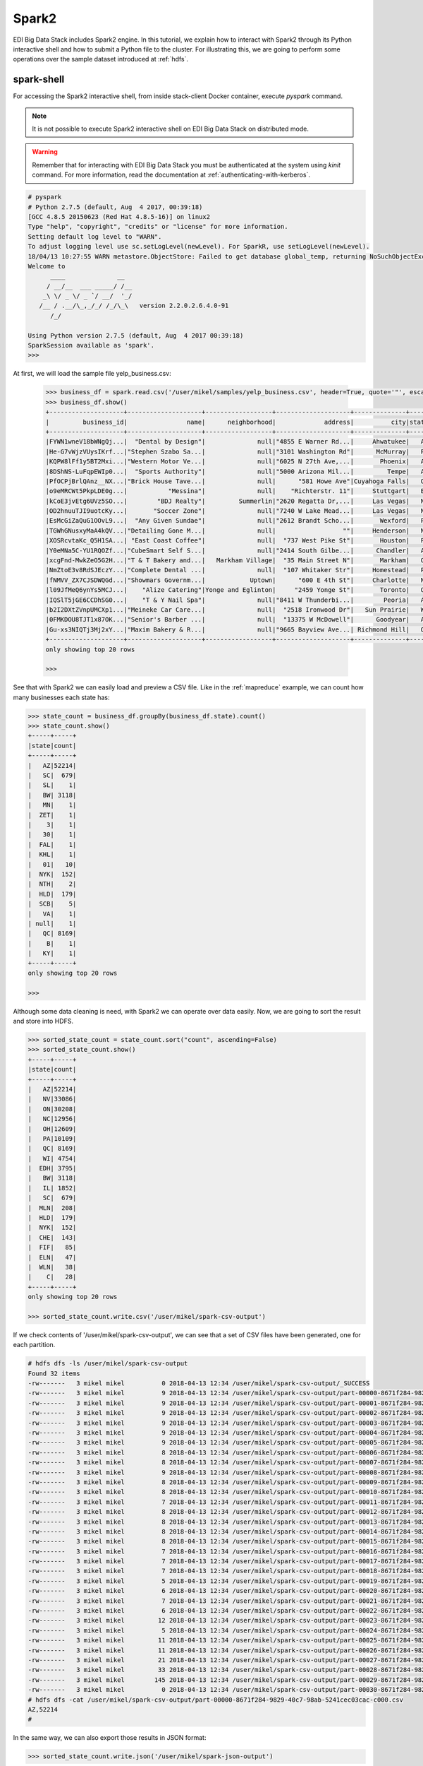 Spark2
======

EDI Big Data Stack includes Spark2 engine. In this tutorial, we explain how to
interact with Spark2 through its Python interactive shell and how to submit a
Python file to the cluster. For illustrating this, we are going to perform some
operations over the sample dataset introduced at :ref:`hdfs`.

spark-shell
-----------

For accessing the Spark2 interactive shell, from inside stack-client Docker
container, execute `pyspark` command.

.. note::

  It is not possible to execute Spark2 interactive shell on EDI Big Data Stack
  on distributed mode.

.. warning::

  Remember that for interacting with EDI Big Data Stack you must be
  authenticated at the system using `kinit` command. For more information, read
  the documentation at :ref:`authenticating-with-kerberos`.


.. code-block:: console

  # pyspark
  # Python 2.7.5 (default, Aug  4 2017, 00:39:18)
  [GCC 4.8.5 20150623 (Red Hat 4.8.5-16)] on linux2
  Type "help", "copyright", "credits" or "license" for more information.
  Setting default log level to "WARN".
  To adjust logging level use sc.setLogLevel(newLevel). For SparkR, use setLogLevel(newLevel).
  18/04/13 10:27:55 WARN metastore.ObjectStore: Failed to get database global_temp, returning NoSuchObjectException
  Welcome to
        ____              __
       / __/__  ___ _____/ /__
      _\ \/ _ \/ _ `/ __/  '_/
     /__ / .__/\_,_/_/ /_/\_\   version 2.2.0.2.6.4.0-91
        /_/

  Using Python version 2.7.5 (default, Aug  4 2017 00:39:18)
  SparkSession available as 'spark'.
  >>>

At first, we will load the sample file yelp_business.csv:

 .. code-block:: console

  >>> business_df = spark.read.csv('/user/mikel/samples/yelp_business.csv', header=True, quote='"', escape='"')
  >>> business_df.show()
  +--------------------+--------------------+------------------+--------------------+--------------+-----+-----------+-------------+--------------+-----+------------+-------+--------------------+
  |         business_id|                name|      neighborhood|             address|          city|state|postal_code|     latitude|     longitude|stars|review_count|is_open|          categories|
  +--------------------+--------------------+------------------+--------------------+--------------+-----+-----------+-------------+--------------+-----+------------+-------+--------------------+
  |FYWN1wneV18bWNgQj...|  "Dental by Design"|              null|"4855 E Warner Rd...|     Ahwatukee|   AZ|      85044|   33.3306902|  -111.9785992|  4.0|          22|      1|Dentists;General ...|
  |He-G7vWjzVUysIKrf...|"Stephen Szabo Sa...|              null|"3101 Washington Rd"|      McMurray|   PA|      15317|   40.2916853|   -80.1048999|  3.0|          11|      1|Hair Stylists;Hai...|
  |KQPW8lFf1y5BT2Mxi...|"Western Motor Ve...|              null|"6025 N 27th Ave,...|       Phoenix|   AZ|      85017|   33.5249025|  -112.1153098|  1.5|          18|      1|Departments of Mo...|
  |8DShNS-LuFqpEWIp0...|  "Sports Authority"|              null|"5000 Arizona Mil...|         Tempe|   AZ|      85282|   33.3831468|  -111.9647254|  3.0|           9|      0|Sporting Goods;Sh...|
  |PfOCPjBrlQAnz__NX...|"Brick House Tave...|              null|      "581 Howe Ave"|Cuyahoga Falls|   OH|      44221|   41.1195346|   -81.4756898|  3.5|         116|      1|American (New);Ni...|
  |o9eMRCWt5PkpLDE0g...|           "Messina"|              null|    "Richterstr. 11"|     Stuttgart|   BW|      70567|      48.7272|       9.14795|  4.0|           5|      1| Italian;Restaurants|
  |kCoE3jvEtg6UVz5SO...|        "BDJ Realty"|         Summerlin|"2620 Regatta Dr,...|     Las Vegas|   NV|      89128|     36.20743|    -115.26846|  4.0|           5|      1|Real Estate Servi...|
  |OD2hnuuTJI9uotcKy...|       "Soccer Zone"|              null|"7240 W Lake Mead...|     Las Vegas|   NV|      89128|   36.1974844|  -115.2496601|  1.5|           9|      1|Shopping;Sporting...|
  |EsMcGiZaQuG1OOvL9...|  "Any Given Sundae"|              null|"2612 Brandt Scho...|       Wexford|   PA|      15090|40.6151022445|-80.0913487465|  5.0|          15|      1|Coffee & Tea;Ice ...|
  |TGWhGNusxyMaA4kQV...|"Detailing Gone M...|              null|                  ""|     Henderson|   NV|      89014|36.0558252127| -115.04635039|  5.0|           7|      1|Automotive;Auto D...|
  |XOSRcvtaKc_Q5H1SA...| "East Coast Coffee"|              null|  "737 West Pike St"|       Houston|   PA|      15342|40.2415480142|-80.2128151059|  4.5|           3|      0|Breakfast & Brunc...|
  |Y0eMNa5C-YU1RQOZf...|"CubeSmart Self S...|              null|"2414 South Gilbe...|      Chandler|   AZ|      85286|   33.2717201|  -111.7912569|  5.0|          23|      1|Local Services;Se...|
  |xcgFnd-MwkZeO5G2H...|"T & T Bakery and...|   Markham Village|  "35 Main Street N"|       Markham|   ON|    L3P 1X3|   43.8751774|   -79.2601532|  4.0|          38|      1|Bakeries;Bagels;Food|
  |NmZtoE3v8RdSJEczY...|"Complete Dental ...|              null|  "107 Whitaker Str"|     Homestead|   PA|      15120|   40.4014882|   -79.8879161|  2.0|           5|      1|General Dentistry...|
  |fNMVV_ZX7CJSDWQGd...|"Showmars Governm...|            Uptown|      "600 E 4th St"|     Charlotte|   NC|      28202|   35.2216474|   -80.8393449|  3.5|           7|      1|Restaurants;Ameri...|
  |l09JfMeQ6ynYs5MCJ...|    "Alize Catering"|Yonge and Eglinton|     "2459 Yonge St"|       Toronto|   ON|    M4P 2H6|   43.7113993|   -79.3993388|  3.0|          12|      0|Italian;French;Re...|
  |IQSlT5jGE6CCDhSG0...|    "T & Y Nail Spa"|              null|"8411 W Thunderbi...|        Peoria|   AZ|      85381|   33.6086538|  -112.2400118|  3.0|          20|      1|Beauty & Spas;Nai...|
  |b2I2DXtZVnpUMCXp1...|"Meineke Car Care...|              null|  "2518 Ironwood Dr"|   Sun Prairie|   WI|      53590|     43.18508|    -89.262047|  3.5|           9|      1|Tires;Oil Change ...|
  |0FMKDOU8TJT1x87OK...|"Senior's Barber ...|              null|  "13375 W McDowell"|      Goodyear|   AZ|      85395|    33.463629|   -112.347038|  5.0|          65|      1|Barbers;Beauty & ...|
  |Gu-xs3NIQTj3Mj2xY...|"Maxim Bakery & R...|              null|"9665 Bayview Ave...| Richmond Hill|   ON|    L4C 9V4|   43.8675648|   -79.4126618|  3.5|          34|      1|French;Food;Baker...|
  +--------------------+--------------------+------------------+--------------------+--------------+-----+-----------+-------------+--------------+-----+------------+-------+--------------------+
  only showing top 20 rows

  >>>

See that with Spark2 we can easily load and preview a CSV file. Like in the
:ref:`mapreduce` example, we can count how many businesses each state has:

.. code-block:: console

  >>> state_count = business_df.groupBy(business_df.state).count()
  >>> state_count.show()
  +-----+-----+
  |state|count|
  +-----+-----+
  |   AZ|52214|
  |   SC|  679|
  |   SL|    1|
  |   BW| 3118|
  |   MN|    1|
  |  ZET|    1|
  |    3|    1|
  |   30|    1|
  |  FAL|    1|
  |  KHL|    1|
  |   01|   10|
  |  NYK|  152|
  |  NTH|    2|
  |  HLD|  179|
  |  SCB|    5|
  |   VA|    1|
  | null|    1|
  |   QC| 8169|
  |    B|    1|
  |   KY|    1|
  +-----+-----+
  only showing top 20 rows

  >>>

Although some data cleaning is need, with Spark2 we can operate over data easily.
Now, we are going to sort the result and store into HDFS.

.. code-block:: console

  >>> sorted_state_count = state_count.sort("count", ascending=False)
  >>> sorted_state_count.show()
  +-----+-----+
  |state|count|
  +-----+-----+
  |   AZ|52214|
  |   NV|33086|
  |   ON|30208|
  |   NC|12956|
  |   OH|12609|
  |   PA|10109|
  |   QC| 8169|
  |   WI| 4754|
  |  EDH| 3795|
  |   BW| 3118|
  |   IL| 1852|
  |   SC|  679|
  |  MLN|  208|
  |  HLD|  179|
  |  NYK|  152|
  |  CHE|  143|
  |  FIF|   85|
  |  ELN|   47|
  |  WLN|   38|
  |    C|   28|
  +-----+-----+
  only showing top 20 rows

  >>> sorted_state_count.write.csv('/user/mikel/spark-csv-output')

If we check contents of '/user/mikel/spark-csv-output', we can see that a set
of CSV files have been generated, one for each partition.

.. code-block:: console

  # hdfs dfs -ls /user/mikel/spark-csv-output
  Found 32 items
  -rw-------   3 mikel mikel          0 2018-04-13 12:34 /user/mikel/spark-csv-output/_SUCCESS
  -rw-------   3 mikel mikel          9 2018-04-13 12:34 /user/mikel/spark-csv-output/part-00000-8671f284-9829-40c7-98ab-5241cec03cac-c000.csv
  -rw-------   3 mikel mikel          9 2018-04-13 12:34 /user/mikel/spark-csv-output/part-00001-8671f284-9829-40c7-98ab-5241cec03cac-c000.csv
  -rw-------   3 mikel mikel          9 2018-04-13 12:34 /user/mikel/spark-csv-output/part-00002-8671f284-9829-40c7-98ab-5241cec03cac-c000.csv
  -rw-------   3 mikel mikel          9 2018-04-13 12:34 /user/mikel/spark-csv-output/part-00003-8671f284-9829-40c7-98ab-5241cec03cac-c000.csv
  -rw-------   3 mikel mikel          9 2018-04-13 12:34 /user/mikel/spark-csv-output/part-00004-8671f284-9829-40c7-98ab-5241cec03cac-c000.csv
  -rw-------   3 mikel mikel          9 2018-04-13 12:34 /user/mikel/spark-csv-output/part-00005-8671f284-9829-40c7-98ab-5241cec03cac-c000.csv
  -rw-------   3 mikel mikel          8 2018-04-13 12:34 /user/mikel/spark-csv-output/part-00006-8671f284-9829-40c7-98ab-5241cec03cac-c000.csv
  -rw-------   3 mikel mikel          8 2018-04-13 12:34 /user/mikel/spark-csv-output/part-00007-8671f284-9829-40c7-98ab-5241cec03cac-c000.csv
  -rw-------   3 mikel mikel          9 2018-04-13 12:34 /user/mikel/spark-csv-output/part-00008-8671f284-9829-40c7-98ab-5241cec03cac-c000.csv
  -rw-------   3 mikel mikel          8 2018-04-13 12:34 /user/mikel/spark-csv-output/part-00009-8671f284-9829-40c7-98ab-5241cec03cac-c000.csv
  -rw-------   3 mikel mikel          8 2018-04-13 12:34 /user/mikel/spark-csv-output/part-00010-8671f284-9829-40c7-98ab-5241cec03cac-c000.csv
  -rw-------   3 mikel mikel          7 2018-04-13 12:34 /user/mikel/spark-csv-output/part-00011-8671f284-9829-40c7-98ab-5241cec03cac-c000.csv
  -rw-------   3 mikel mikel          8 2018-04-13 12:34 /user/mikel/spark-csv-output/part-00012-8671f284-9829-40c7-98ab-5241cec03cac-c000.csv
  -rw-------   3 mikel mikel          8 2018-04-13 12:34 /user/mikel/spark-csv-output/part-00013-8671f284-9829-40c7-98ab-5241cec03cac-c000.csv
  -rw-------   3 mikel mikel          8 2018-04-13 12:34 /user/mikel/spark-csv-output/part-00014-8671f284-9829-40c7-98ab-5241cec03cac-c000.csv
  -rw-------   3 mikel mikel          8 2018-04-13 12:34 /user/mikel/spark-csv-output/part-00015-8671f284-9829-40c7-98ab-5241cec03cac-c000.csv
  -rw-------   3 mikel mikel          7 2018-04-13 12:34 /user/mikel/spark-csv-output/part-00016-8671f284-9829-40c7-98ab-5241cec03cac-c000.csv
  -rw-------   3 mikel mikel          7 2018-04-13 12:34 /user/mikel/spark-csv-output/part-00017-8671f284-9829-40c7-98ab-5241cec03cac-c000.csv
  -rw-------   3 mikel mikel          7 2018-04-13 12:34 /user/mikel/spark-csv-output/part-00018-8671f284-9829-40c7-98ab-5241cec03cac-c000.csv
  -rw-------   3 mikel mikel          5 2018-04-13 12:34 /user/mikel/spark-csv-output/part-00019-8671f284-9829-40c7-98ab-5241cec03cac-c000.csv
  -rw-------   3 mikel mikel          6 2018-04-13 12:34 /user/mikel/spark-csv-output/part-00020-8671f284-9829-40c7-98ab-5241cec03cac-c000.csv
  -rw-------   3 mikel mikel          7 2018-04-13 12:34 /user/mikel/spark-csv-output/part-00021-8671f284-9829-40c7-98ab-5241cec03cac-c000.csv
  -rw-------   3 mikel mikel          6 2018-04-13 12:34 /user/mikel/spark-csv-output/part-00022-8671f284-9829-40c7-98ab-5241cec03cac-c000.csv
  -rw-------   3 mikel mikel         12 2018-04-13 12:34 /user/mikel/spark-csv-output/part-00023-8671f284-9829-40c7-98ab-5241cec03cac-c000.csv
  -rw-------   3 mikel mikel          5 2018-04-13 12:34 /user/mikel/spark-csv-output/part-00024-8671f284-9829-40c7-98ab-5241cec03cac-c000.csv
  -rw-------   3 mikel mikel         11 2018-04-13 12:34 /user/mikel/spark-csv-output/part-00025-8671f284-9829-40c7-98ab-5241cec03cac-c000.csv
  -rw-------   3 mikel mikel         11 2018-04-13 12:34 /user/mikel/spark-csv-output/part-00026-8671f284-9829-40c7-98ab-5241cec03cac-c000.csv
  -rw-------   3 mikel mikel         21 2018-04-13 12:34 /user/mikel/spark-csv-output/part-00027-8671f284-9829-40c7-98ab-5241cec03cac-c000.csv
  -rw-------   3 mikel mikel         33 2018-04-13 12:34 /user/mikel/spark-csv-output/part-00028-8671f284-9829-40c7-98ab-5241cec03cac-c000.csv
  -rw-------   3 mikel mikel        145 2018-04-13 12:34 /user/mikel/spark-csv-output/part-00029-8671f284-9829-40c7-98ab-5241cec03cac-c000.csv
  -rw-------   3 mikel mikel          0 2018-04-13 12:34 /user/mikel/spark-csv-output/part-00030-8671f284-9829-40c7-98ab-5241cec03cac-c000.csv
  # hdfs dfs -cat /user/mikel/spark-csv-output/part-00000-8671f284-9829-40c7-98ab-5241cec03cac-c000.csv
  AZ,52214
  #

In the same way, we can also export those results in JSON format:

.. code-block:: console

  >>> sorted_state_count.write.json('/user/mikel/spark-json-output')

.. code-block:: console

  # hdfs dfs -ls /user/mikel/spark-json-output
  Found 32 items
  -rw-------   3 mikel mikel          0 2018-04-13 12:40 /user/mikel/spark-json-output/_SUCCESS
  -rw-------   3 mikel mikel         29 2018-04-13 12:40 /user/mikel/spark-json-output/part-00000-dbbde83a-f730-459f-a8bb-54b50cbab72e-c000.json
  -rw-------   3 mikel mikel         29 2018-04-13 12:40 /user/mikel/spark-json-output/part-00001-dbbde83a-f730-459f-a8bb-54b50cbab72e-c000.json
  -rw-------   3 mikel mikel         29 2018-04-13 12:40 /user/mikel/spark-json-output/part-00002-dbbde83a-f730-459f-a8bb-54b50cbab72e-c000.json
  -rw-------   3 mikel mikel         29 2018-04-13 12:40 /user/mikel/spark-json-output/part-00003-dbbde83a-f730-459f-a8bb-54b50cbab72e-c000.json
  -rw-------   3 mikel mikel         29 2018-04-13 12:40 /user/mikel/spark-json-output/part-00004-dbbde83a-f730-459f-a8bb-54b50cbab72e-c000.json
  -rw-------   3 mikel mikel         29 2018-04-13 12:40 /user/mikel/spark-json-output/part-00005-dbbde83a-f730-459f-a8bb-54b50cbab72e-c000.json
  -rw-------   3 mikel mikel         28 2018-04-13 12:40 /user/mikel/spark-json-output/part-00006-dbbde83a-f730-459f-a8bb-54b50cbab72e-c000.json
  -rw-------   3 mikel mikel         28 2018-04-13 12:40 /user/mikel/spark-json-output/part-00007-dbbde83a-f730-459f-a8bb-54b50cbab72e-c000.json
  -rw-------   3 mikel mikel         29 2018-04-13 12:40 /user/mikel/spark-json-output/part-00008-dbbde83a-f730-459f-a8bb-54b50cbab72e-c000.json
  -rw-------   3 mikel mikel         28 2018-04-13 12:40 /user/mikel/spark-json-output/part-00009-dbbde83a-f730-459f-a8bb-54b50cbab72e-c000.json
  -rw-------   3 mikel mikel         28 2018-04-13 12:40 /user/mikel/spark-json-output/part-00010-dbbde83a-f730-459f-a8bb-54b50cbab72e-c000.json
  -rw-------   3 mikel mikel         27 2018-04-13 12:40 /user/mikel/spark-json-output/part-00011-dbbde83a-f730-459f-a8bb-54b50cbab72e-c000.json
  -rw-------   3 mikel mikel         28 2018-04-13 12:40 /user/mikel/spark-json-output/part-00012-dbbde83a-f730-459f-a8bb-54b50cbab72e-c000.json
  -rw-------   3 mikel mikel         28 2018-04-13 12:40 /user/mikel/spark-json-output/part-00013-dbbde83a-f730-459f-a8bb-54b50cbab72e-c000.json
  -rw-------   3 mikel mikel         28 2018-04-13 12:40 /user/mikel/spark-json-output/part-00014-dbbde83a-f730-459f-a8bb-54b50cbab72e-c000.json
  -rw-------   3 mikel mikel         28 2018-04-13 12:40 /user/mikel/spark-json-output/part-00015-dbbde83a-f730-459f-a8bb-54b50cbab72e-c000.json
  -rw-------   3 mikel mikel         27 2018-04-13 12:40 /user/mikel/spark-json-output/part-00016-dbbde83a-f730-459f-a8bb-54b50cbab72e-c000.json
  -rw-------   3 mikel mikel         27 2018-04-13 12:40 /user/mikel/spark-json-output/part-00017-dbbde83a-f730-459f-a8bb-54b50cbab72e-c000.json
  -rw-------   3 mikel mikel         27 2018-04-13 12:40 /user/mikel/spark-json-output/part-00018-dbbde83a-f730-459f-a8bb-54b50cbab72e-c000.json
  -rw-------   3 mikel mikel         25 2018-04-13 12:40 /user/mikel/spark-json-output/part-00019-dbbde83a-f730-459f-a8bb-54b50cbab72e-c000.json
  -rw-------   3 mikel mikel         26 2018-04-13 12:40 /user/mikel/spark-json-output/part-00020-dbbde83a-f730-459f-a8bb-54b50cbab72e-c000.json
  -rw-------   3 mikel mikel         27 2018-04-13 12:40 /user/mikel/spark-json-output/part-00021-dbbde83a-f730-459f-a8bb-54b50cbab72e-c000.json
  -rw-------   3 mikel mikel         26 2018-04-13 12:40 /user/mikel/spark-json-output/part-00022-dbbde83a-f730-459f-a8bb-54b50cbab72e-c000.json
  -rw-------   3 mikel mikel         52 2018-04-13 12:40 /user/mikel/spark-json-output/part-00023-dbbde83a-f730-459f-a8bb-54b50cbab72e-c000.json
  -rw-------   3 mikel mikel         25 2018-04-13 12:40 /user/mikel/spark-json-output/part-00024-dbbde83a-f730-459f-a8bb-54b50cbab72e-c000.json
  -rw-------   3 mikel mikel         51 2018-04-13 12:40 /user/mikel/spark-json-output/part-00025-dbbde83a-f730-459f-a8bb-54b50cbab72e-c000.json
  -rw-------   3 mikel mikel         51 2018-04-13 12:40 /user/mikel/spark-json-output/part-00026-dbbde83a-f730-459f-a8bb-54b50cbab72e-c000.json
  -rw-------   3 mikel mikel        101 2018-04-13 12:40 /user/mikel/spark-json-output/part-00027-dbbde83a-f730-459f-a8bb-54b50cbab72e-c000.json
  -rw-------   3 mikel mikel        153 2018-04-13 12:40 /user/mikel/spark-json-output/part-00028-dbbde83a-f730-459f-a8bb-54b50cbab72e-c000.json
  -rw-------   3 mikel mikel        694 2018-04-13 12:40 /user/mikel/spark-json-output/part-00029-dbbde83a-f730-459f-a8bb-54b50cbab72e-c000.json
  -rw-------   3 mikel mikel          0 2018-04-13 12:40 /user/mikel/spark-json-output/part-00030-dbbde83a-f730-459f-a8bb-54b50cbab72e-c000.json
  # hdfs dfs -cat /user/mikel/spark-json-output/part-00000-dbbde83a-f730-459f-a8bb-54b50cbab72e-c000.json
  {"state":"AZ","count":52214}
  #


spark-submit
------------

In order to execute the same job in a distributed way, we are going to code the
previous instructions into a Python file. You can find yelp_example.py in
`spark2example` folder from
`stack-client examples <https://github.com/edincubator/stack-examples>`_.

.. code-block:: python

  from pyspark.sql import SparkSession

  spark = SparkSession.builder.appName("YelpExample").getOrCreate()
  business_df = spark.read.csv('/user/mikel/samples/yelp_business.csv',
                               header=True, quote='"', escape='"')

  state_count = business_df.groupBy(business_df.state).count()
  sorted_state_count = state_count.sort("count", ascending=False)
  sorted_state_count.write.csv('/user/mikel/spark-csv-output')

Copy the `yelp_example.py` file to your workspace and execute `spark-submit`
command:

.. code-block:: console

  # spark-submit --master yarn --deploy-mode cluster /workdir/yelp_example.py
  18/04/13 13:06:47 WARN util.NativeCodeLoader: Unable to load native-hadoop library for your platform... using builtin-java classes where applicable
  18/04/13 13:06:49 WARN shortcircuit.DomainSocketFactory: The short-circuit local reads feature cannot be used because libhadoop cannot be loaded.
  18/04/13 13:06:49 INFO client.RMProxy: Connecting to ResourceManager at gauss.res.eng.it/192.168.125.113:8050
  18/04/13 13:06:49 INFO yarn.Client: Requesting a new application from cluster with 3 NodeManagers
  18/04/13 13:06:50 INFO yarn.Client: Verifying our application has not requested more than the maximum memory capability of the cluster (9216 MB per container)
  18/04/13 13:06:50 INFO yarn.Client: Will allocate AM container, with 1408 MB memory including 384 MB overhead
  18/04/13 13:06:50 INFO yarn.Client: Setting up container launch context for our AM
  18/04/13 13:06:50 INFO yarn.Client: Setting up the launch environment for our AM container
  18/04/13 13:06:50 INFO yarn.Client: Preparing resources for our AM container
  18/04/13 13:06:50 INFO security.HadoopFSCredentialProvider: getting token for: hdfs://gauss.res.eng.it:8020/user/mikel
  18/04/13 13:06:50 INFO hdfs.DFSClient: Created HDFS_DELEGATION_TOKEN token 535 for mikel on 192.168.125.113:8020
  18/04/13 13:06:52 INFO yarn.Client: Use hdfs cache file as spark.yarn.archive for HDP, hdfsCacheFile:hdfs://gauss.res.eng.it:8020/hdp/apps/2.6.4.0-91/spark2/spark2-hdp-yarn-archive.tar.gz
  18/04/13 13:06:52 INFO yarn.Client: Source and destination file systems are the same. Not copying hdfs://gauss.res.eng.it:8020/hdp/apps/2.6.4.0-91/spark2/spark2-hdp-yarn-archive.tar.gz
  18/04/13 13:06:52 INFO yarn.Client: Uploading resource file:/workdir/yelp_example.py -> hdfs://gauss.res.eng.it:8020/user/mikel/.sparkStaging/application_1523347765873_0011/yelp_example.py
  18/04/13 13:06:53 INFO yarn.Client: Uploading resource file:/usr/hdp/current/spark2-client/python/lib/pyspark.zip -> hdfs://gauss.res.eng.it:8020/user/mikel/.sparkStaging/application_1523347765873_0011/pyspark.zip
  18/04/13 13:06:53 INFO yarn.Client: Uploading resource file:/usr/hdp/current/spark2-client/python/lib/py4j-0.10.4-src.zip -> hdfs://gauss.res.eng.it:8020/user/mikel/.sparkStaging/application_1523347765873_0011/py4j-0.10.4-src.zip
  18/04/13 13:06:53 INFO yarn.Client: Uploading resource file:/tmp/spark-49a33464-cde1-46bb-9662-9ff14a26db39/__spark_conf__2421542858529915483.zip -> hdfs://gauss.res.eng.it:8020/user/mikel/.sparkStaging/application_1523347765873_0011/__spark_conf__.zip
  18/04/13 13:06:53 INFO spark.SecurityManager: Changing view acls to: root,mikel
  18/04/13 13:06:53 INFO spark.SecurityManager: Changing modify acls to: root,mikel
  18/04/13 13:06:53 INFO spark.SecurityManager: Changing view acls groups to:
  18/04/13 13:06:53 INFO spark.SecurityManager: Changing modify acls groups to:
  18/04/13 13:06:53 INFO spark.SecurityManager: SecurityManager: authentication disabled; ui acls disabled; users  with view permissions: Set(root, mikel); groups with view permissions: Set(); users  with modify permissions: Set(root, mikel); groups with modify permissions: Set()
  18/04/13 13:06:53 INFO yarn.Client: Submitting application application_1523347765873_0011 to ResourceManager
  18/04/13 13:06:53 INFO impl.YarnClientImpl: Submitted application application_1523347765873_0011
  18/04/13 13:06:54 INFO yarn.Client: Application report for application_1523347765873_0011 (state: ACCEPTED)
  18/04/13 13:06:54 INFO yarn.Client:
  	 client token: Token { kind: YARN_CLIENT_TOKEN, service:  }
  	 diagnostics: AM container is launched, waiting for AM container to Register with RM
  	 ApplicationMaster host: N/A
  	 ApplicationMaster RPC port: -1
  	 queue: default
  	 start time: 1523624813615
  	 final status: UNDEFINED
  	 tracking URL: http://gauss.res.eng.it:8088/proxy/application_1523347765873_0011/
  	 user: mikel
  18/04/13 13:06:55 INFO yarn.Client: Application report for application_1523347765873_0011 (state: ACCEPTED)
  ...
  18/04/13 13:07:03 INFO yarn.Client: Application report for application_1523347765873_0011 (state: ACCEPTED)
  18/04/13 13:07:04 INFO yarn.Client: Application report for application_1523347765873_0011 (state: RUNNING)
  18/04/13 13:07:04 INFO yarn.Client:
  	 client token: Token { kind: YARN_CLIENT_TOKEN, service:  }
  	 diagnostics: N/A
  	 ApplicationMaster host: 192.168.125.100
  	 ApplicationMaster RPC port: 0
  	 queue: default
  	 start time: 1523624813615
  	 final status: UNDEFINED
  	 tracking URL: http://gauss.res.eng.it:8088/proxy/application_1523347765873_0011/
  	 user: mikel
  18/04/13 13:07:05 INFO yarn.Client: Application report for application_1523347765873_0011 (state: RUNNING)
  ...
  18/04/13 13:08:36 INFO yarn.Client: Application report for application_1523347765873_0011 (state: RUNNING)
  18/04/13 13:08:37 INFO yarn.Client: Application report for application_1523347765873_0011 (state: FINISHED)
  18/04/13 13:08:37 INFO yarn.Client:
  	 client token: Token { kind: YARN_CLIENT_TOKEN, service:  }
  	 diagnostics: N/A
  	 ApplicationMaster host: 192.168.125.100
  	 ApplicationMaster RPC port: 0
  	 queue: default
  	 start time: 1523624813615
  	 final status: SUCCEEDED
  	 tracking URL: http://gauss.res.eng.it:8088/proxy/application_1523347765873_0011/
  	 user: mikel
  18/04/13 13:08:37 INFO util.ShutdownHookManager: Shutdown hook called
  18/04/13 13:08:37 INFO util.ShutdownHookManager: Deleting directory /tmp/spark-49a33464-cde1-46bb-9662-9ff14a26db39

You can find more information about the job at
`ResourceManager UI <http://RESOURCEMANAGERURL:8088/cluster>`_. Check
`/user/mikel/spark-csv-output` directory for the results.

.. todo::

  Replace RESOURCEMANAGERURL by production URL.

